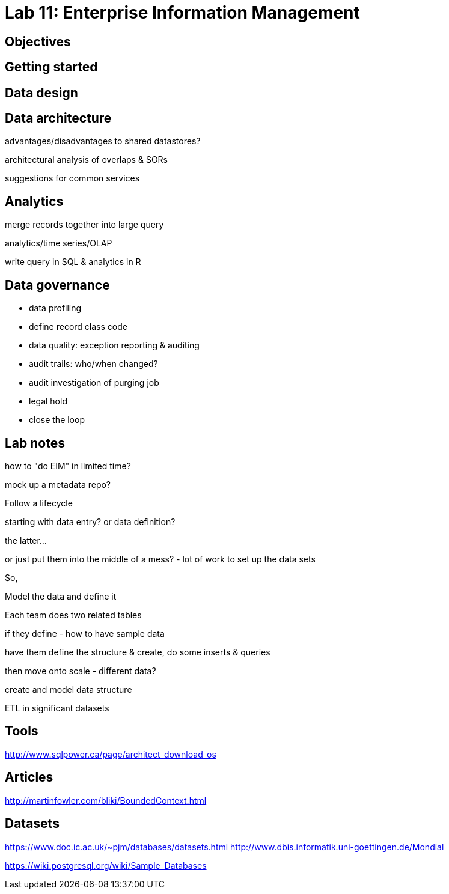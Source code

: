 = Lab 11: Enterprise Information Management

== Objectives

== Getting started

== Data design

== Data architecture

advantages/disadvantages to shared datastores?

architectural analysis of overlaps & SORs

suggestions for common services

== Analytics

merge records together into large query

analytics/time series/OLAP

write query in SQL & analytics in R

== Data governance

* data profiling
* define record class code
* data quality: exception reporting & auditing
* audit trails: who/when changed?
* audit investigation of purging job
* legal hold
* close the loop

== Lab notes
how to "do EIM" in limited time?

mock up a metadata repo?

Follow a lifecycle

starting with data entry? or data definition?

the latter...

or just put them into the middle of a mess?
 - lot of work to set up the data sets

So,


Model the data and define it

Each team does two related tables

if they define - how to have sample data

have them define the structure & create, do some inserts & queries

then move onto scale - different data?

create and model data structure

ETL in significant datasets


== Tools
http://www.sqlpower.ca/page/architect_download_os

== Articles

http://martinfowler.com/bliki/BoundedContext.html


== Datasets
https://www.doc.ic.ac.uk/~pjm/databases/datasets.html
http://www.dbis.informatik.uni-goettingen.de/Mondial

https://wiki.postgresql.org/wiki/Sample_Databases
